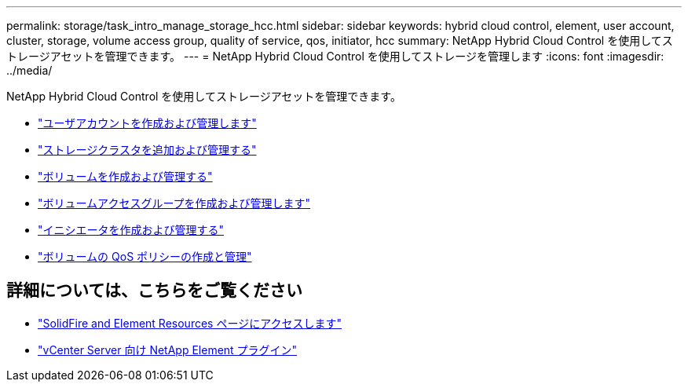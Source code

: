 ---
permalink: storage/task_intro_manage_storage_hcc.html 
sidebar: sidebar 
keywords: hybrid cloud control, element, user account, cluster, storage, volume access group, quality of service, qos, initiator, hcc 
summary: NetApp Hybrid Cloud Control を使用してストレージアセットを管理できます。 
---
= NetApp Hybrid Cloud Control を使用してストレージを管理します
:icons: font
:imagesdir: ../media/


NetApp Hybrid Cloud Control を使用してストレージアセットを管理できます。

* https://docs.netapp.com/us-en/hci/docs/task_hcc_manage_accounts.html["ユーザアカウントを作成および管理します"^]
* https://docs.netapp.com/us-en/hci/docs/task_hcc_manage_storage_clusters.html["ストレージクラスタを追加および管理する"^]
* https://docs.netapp.com/us-en/hci/docs/task_hcc_manage_vol_management.html["ボリュームを作成および管理する"^]
* https://docs.netapp.com/us-en/hci/docs/task_hcc_manage_vol_access_groups.html["ボリュームアクセスグループを作成および管理します"^]
* https://docs.netapp.com/us-en/hci/docs/task_hcc_manage_initiators.html["イニシエータを作成および管理する"^]
* https://docs.netapp.com/us-en/hci/docs/task_hcc_qos_policies.html["ボリュームの QoS ポリシーの作成と管理"^]




== 詳細については、こちらをご覧ください

* https://www.netapp.com/data-storage/solidfire/documentation["SolidFire and Element Resources ページにアクセスします"^]
* https://docs.netapp.com/us-en/vcp/index.html["vCenter Server 向け NetApp Element プラグイン"^]

